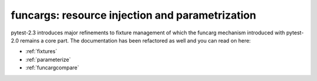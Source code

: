 
=======================================================
funcargs: resource injection and parametrization
=======================================================

pytest-2.3 introduces major refinements to fixture management
of which the funcarg mechanism introduced with pytest-2.0 remains
a core part.  The documentation has been refactored as well
and you can read on here:

- :ref:`fixtures`
- :ref:`parameterize`
- :ref:`funcargcompare`

